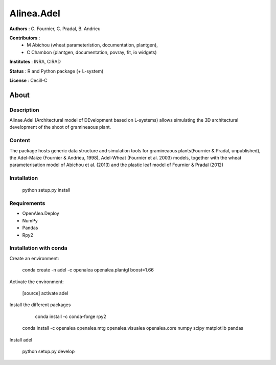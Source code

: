 ============
Alinea.Adel
============

**Authors** : C. Fournier, C. Pradal, B. Andrieu

**Contributors** : 
  * M Abichou (wheat parameteristion, documentation, plantgen), 
  * C Chambon (plantgen, documentation, povray, fit, io widgets)

**Institutes** : INRA, CIRAD

**Status** : R and Python package (+ L-system)

**License** : Cecill-C

About
------

Description
============

Alinae.Adel (Architectural model of DEvelopment based on L-systems) allows
simulating the 3D architectural development of the shoot of gramineaous plant. 




Content
========

The package hosts generic data structure and simulation tools for gramineaous plants(Fournier & Pradal, unpublished),
the Adel-Maize (Fournier & Andrieu, 1998), Adel-Wheat (Fournier et al. 2003) models, 
together with the wheat parameterisation model of Abichou et al. (2013) and the plastic leaf model of Fournier & Pradal (2012)


Installation
=============

  python setup.py install
  
Requirements
============

* OpenAlea.Deploy
* NumPy
* Pandas
* Rpy2

Installation with conda
=======================

Create an environment:

    conda create -n adel -c openalea openalea.plantgl boost=1.66

Activate the environment:

    [source] activate adel

Install the different packages

	conda install -c conda-forge rpy2 

    conda install -c openalea openalea.mtg  openalea.visualea openalea.core numpy scipy matplotlib pandas


Install adel

	python setup.py develop
